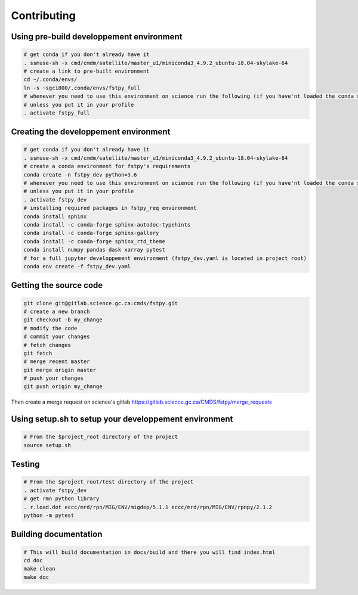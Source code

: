 Contributing
============

Using pre-build developpement environment
-----------------------------------------

.. code:: bash

   # get conda if you don't already have it  
   . ssmuse-sh -x cmd/cmdm/satellite/master_u1/miniconda3_4.9.2_ubuntu-18.04-skylake-64   
   # create a link to pre-built environment
   cd ~/.conda/envs/
   ln -s ~sgci800/.conda/envs/fstpy_full
   # whenever you need to use this environment on science run the following (if you have'nt loaded the conda ssm, you'll need to do it everytime)
   # unless you put it in your profile
   . activate fstpy_full   

Creating the developpement environment
--------------------------------------

.. code:: bash

   # get conda if you don't already have it  
   . ssmuse-sh -x cmd/cmdm/satellite/master_u1/miniconda3_4.9.2_ubuntu-18.04-skylake-64   
   # create a conda environment for fstpy's requirements   
   conda create -n fstpy_dev python=3.6   
   # whenever you need to use this environment on science run the following (if you have'nt loaded the conda ssm, you'll need to do it everytime)
   # unless you put it in your profile
   . activate fstpy_dev   
   # installing required packages in fstpy_req environment  
   conda install sphinx
   conda install -c conda-forge sphinx-autodoc-typehints
   conda install -c conda-forge sphinx-gallery
   conda install -c conda-forge sphinx_rtd_theme
   conda install numpy pandas dask xarray pytest
   # for a full jupyter developpement environment (fstpy_dev.yaml is located in project root)
   conda env create -f fstpy_dev.yaml

Getting the source code
-----------------------

.. code:: bash

   git clone git@gitlab.science.gc.ca:cmds/fstpy.git
   # create a new branch
   git checkout -b my_change
   # modify the code
   # commit your changes
   # fetch changes
   git fetch
   # merge recent master
   git merge origin master
   # push your changes
   git push origin my_change

Then create a merge request on science's gitlab
https://gitlab.science.gc.ca/CMDS/fstpy/merge_requests

Using setup.sh to setup your developpement environment
------------------------------------------------------

.. code:: bash

   # From the $project_root directory of the project
   source setup.sh

Testing
-------

.. code:: bash

   # From the $project_root/test directory of the project
   . activate fstpy_dev    
   # get rmn python library      
   . r.load.dot eccc/mrd/rpn/MIG/ENV/migdep/5.1.1 eccc/mrd/rpn/MIG/ENV/rpnpy/2.1.2     
   python -m pytest  

Building documentation
----------------------

.. code:: bash

   # This will build documentation in docs/build and there you will find index.html 
   cd doc
   make clean    
   make doc
